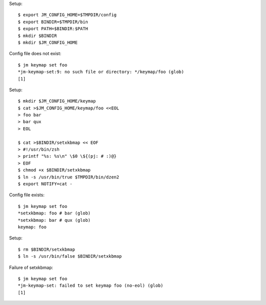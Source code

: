 Setup::

  $ export JM_CONFIG_HOME=$TMPDIR/config
  $ export BINDIR=$TMPDIR/bin
  $ export PATH=$BINDIR:$PATH
  $ mkdir $BINDIR
  $ mkdir $JM_CONFIG_HOME

Config file does not exist::

  $ jm keymap set foo
  *jm-keymap-set:9: no such file or directory: */keymap/foo (glob)
  [1]

Setup::

  $ mkdir $JM_CONFIG_HOME/keymap
  $ cat >$JM_CONFIG_HOME/keymap/foo <<EOL
  > foo bar
  > bar qux
  > EOL

  $ cat >$BINDIR/setxkbmap << EOF
  > #!/usr/bin/zsh
  > printf "%s: %s\n" \$0 \${(pj: # :)@}
  > EOF
  $ chmod +x $BINDIR/setxkbmap
  $ ln -s /usr/bin/true $TMPDIR/bin/dzen2
  $ export NOTIFY=cat -

Config file exists::

  $ jm keymap set foo
  *setxkbmap: foo # bar (glob)
  *setxkbmap: bar # qux (glob)
  keymap: foo

Setup::

  $ rm $BINDIR/setxkbmap
  $ ln -s /usr/bin/false $BINDIR/setxkbmap

Failure of setxkbmap::

  $ jm keymap set foo
  *jm-keymap-set: failed to set keymap foo (no-eol) (glob)
  [1]
